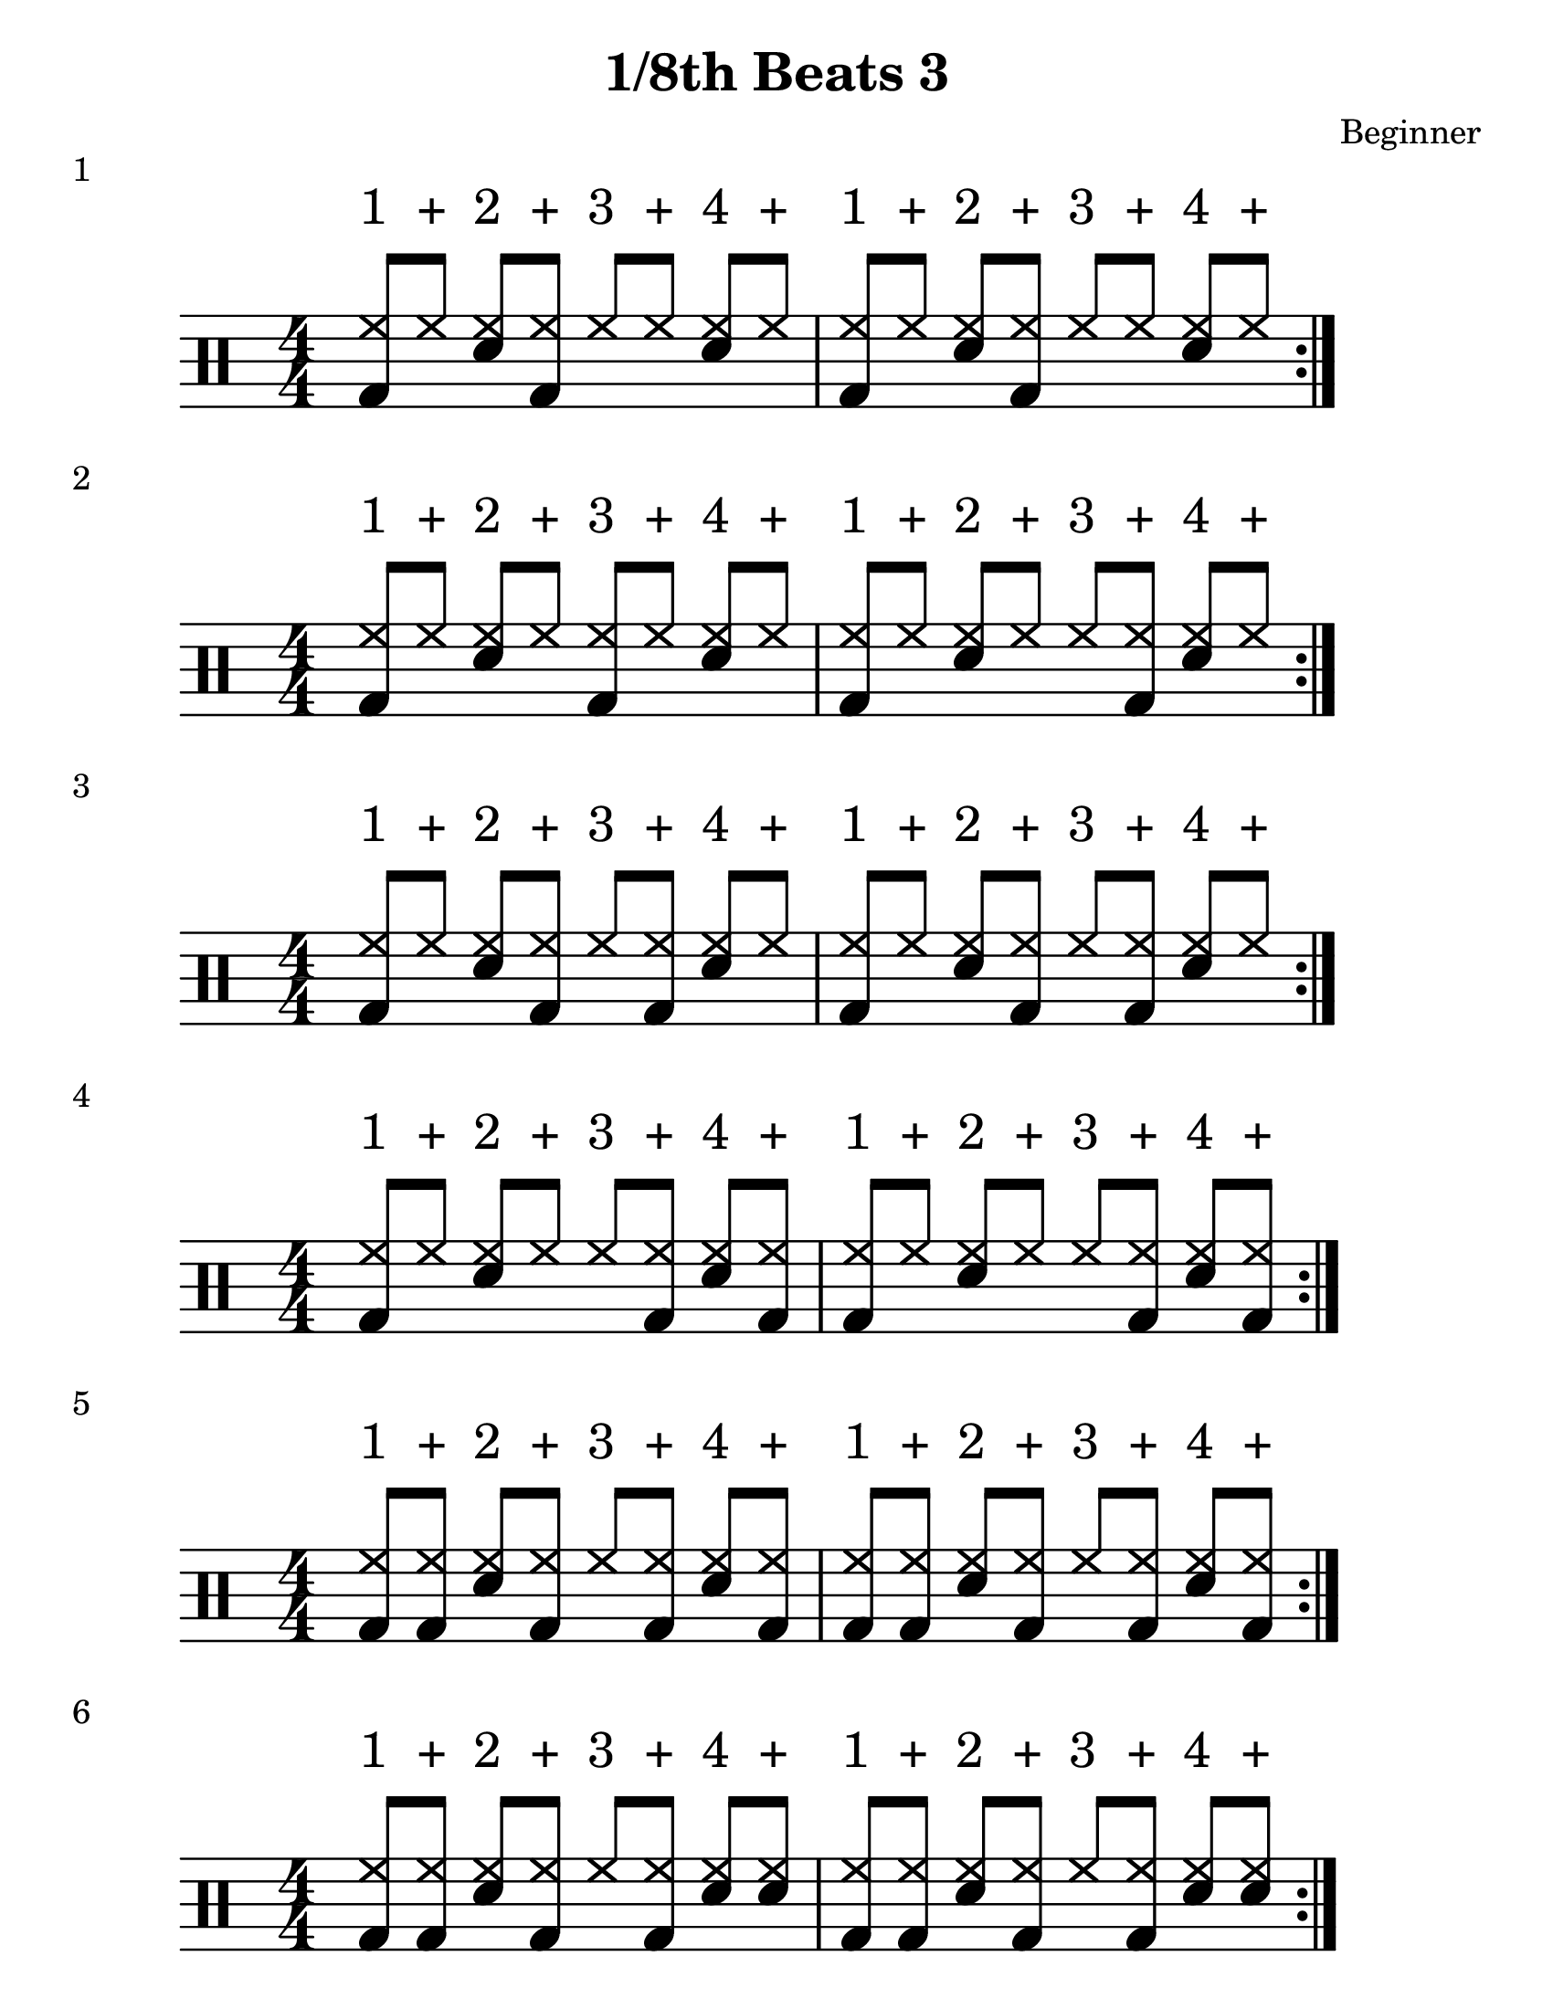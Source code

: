 \version "2.19.84"

%---------------------Configuration---------------------%
#(set-global-staff-size 24)

\paper {
#(set-paper-size "letter")
}
\layout {
  \context {
    \Staff
    \override VerticalAxisGroup.default-staff-staff-spacing =
    #'(( basic-distance . 9)
    (minimum-distance . 7)
    (padding . 2.5))
}
}
% Staff Padding
textform = {
  \override TextScript.staff-padding = #4
}
% Beam Structure
beamform = {
  \set Timing.beamExceptions = #'()
  \set Timing.baseMoment = #(ly:make-moment 1/4)
  \set Timing.beatStructure = 1,1,1,1
   \override Beam #'positions = #'(4.5 . 4.5)
}
% Slur Overrides
slurform = {
  \slurDown
  \override Slur #'height-limit = #0.5
}

%------------Snippits---------------%
%{
   Repeat Percents
   -- number is for amount of repeated bars
   -- to repeat 2 bars, add | between them
\repeat percent 4 {}

High Hat and snare 8ths
  hh8 hh8 <sn hh>8 hh8 hh8 hh8 <sn hh>8 hh8 
%}
%------------MUSIC-INPUT------------%
\header {
  title = "1/8th Beats 3"
  composer = "Beginner"
}

\score {
  \new DrumStaff {
    \magnifyStaff #6/4
    \numericTimeSignature
    \repeat volta 4
    \drummode {
      \stemUp
      \beamform
      \textform
      <bd hh>8^"1" hh8^"+" <sn hh>8^"2" <bd hh>8^"+" hh8^"3" hh8^"+" <sn hh>8^"4" hh8^"+"
      <bd hh>8^"1" hh8^"+" <sn hh>8^"2" <bd hh>8^"+" hh8^"3" hh8^"+" <sn hh>8^"4" hh8^"+"

      }
    }
  \header {
    piece = "1"
  }
}

%-------------------------------------%

\score {
  \new DrumStaff {
    \magnifyStaff #6/4
    \numericTimeSignature
    \repeat volta 4
    \drummode {
      \stemUp
      \beamform
      \textform
      <bd hh>8^"1" hh8^"+" <sn hh>8^"2" hh8^"+" <bd hh>8^"3" hh8^"+" <sn hh>8^"4" hh8^"+"
      <bd hh>8^"1" hh8^"+" <sn hh>8^"2" hh8^"+" hh8^"3" <bd hh>8^"+" <sn hh>8^"4" hh8^"+"
      }
    }
  \header {
    piece = "2"
  }
}

%-------------------------------------%

\score {
  \new DrumStaff {
    \magnifyStaff #6/4
    \numericTimeSignature
    \repeat volta 4
    \drummode {
      \stemUp
      \beamform
      \textform
      <bd hh>8^"1" hh8^"+" <sn hh>8^"2" <bd hh>8^"+" hh8^"3" <bd hh>8^"+" <sn hh>8^"4" hh8^"+"
      <bd hh>8^"1" hh8^"+" <sn hh>8^"2" <bd hh>8^"+" hh8^"3" <bd hh>8^"+" <sn hh>8^"4" hh8^"+"
      }
    }
  \header {
    piece = "3"
  }
}

%-------------------------------------%

\score {
  \new DrumStaff {
    \magnifyStaff #6/4
    \numericTimeSignature
    \repeat volta 4
    \drummode {
      \stemUp
      \beamform
      \textform
      <bd hh>8^"1" hh8^"+" <sn hh>8^"2" hh8^"+" hh8^"3" <bd hh>8^"+" <sn hh>8^"4" <bd hh>8^"+"
      <bd hh>8^"1" hh8^"+" <sn hh>8^"2" hh8^"+" hh8^"3" <bd hh>8^"+" <sn hh>8^"4" <bd hh>8^"+"
      }
    }
  \header {
    piece = "4"
  }
}

%-------------------------------------%

\score {
  \new DrumStaff {
    \magnifyStaff #6/4
    \numericTimeSignature
    \repeat volta 4
    \drummode {
      \stemUp
      \beamform
      \textform
      <bd hh>8^"1" <bd hh>8^"+" <sn hh>8^"2" <bd hh>8^"+" hh8^"3" <bd hh>8^"+" <sn hh>8^"4" <bd hh>8^"+"
<bd hh>8^"1" <bd hh>8^"+" <sn hh>8^"2" <bd hh>8^"+" hh8^"3" <bd hh>8^"+" <sn hh>8^"4" <bd hh>8^"+"

      }
    }
  \header {
    piece = "5"
  }
}

%-------------------------------------%

\score {
  \new DrumStaff {
    \magnifyStaff #6/4
    \numericTimeSignature
    \repeat volta 4
    \drummode {
      \stemUp
      \beamform
      \textform
      <bd hh>8^"1" <bd hh>8^"+" <sn hh>8^"2" <bd hh>8^"+" hh8^"3" <bd hh>8^"+" <sn hh>8^"4" <sn hh>8^"+"
      <bd hh>8^"1" <bd hh>8^"+" <sn hh>8^"2" <bd hh>8^"+" hh8^"3" <bd hh>8^"+" <sn hh>8^"4" <sn hh>8^"+"
      }
    }
  \header {
    piece = "6"
  }
}

%-------------------------------------%

\score {
  \new DrumStaff {
    \magnifyStaff #6/4
    \numericTimeSignature
    \repeat volta 4
    \drummode {
      \stemUp
      \beamform
      \textform
      <bd hh>8^"1" hh8^"+" <sn hh>8^"2" <sn bd hh>8^"+" hh8^"3" <bd hh>8^"+" <sn hh>8^"4" hh8^"+"
      <bd hh>8^"1" hh8^"+" <sn hh>8^"2" <sn bd hh>8^"+" hh8^"3" <bd hh>8^"+" <sn hh>8^"4" hh8^"+"
      }
    }
  \header {
    piece = "7"
  }
}

%-------------------------------------%

\score {
  \new DrumStaff {
    \magnifyStaff #6/4
    \numericTimeSignature
    \repeat volta 4
    \drummode {
      \stemUp
      \beamform
      \textform
      <bd hh>8^"1" hh8^"+" <sn hh>8^"2" <bd hh>8^"+" <sn hh>8^"3" <bd hh>8^"+" <sn hh>8^"4" hh8^"+"
      <bd hh>8^"1" hh8^"+" <sn hh>8^"2" <bd hh>8^"+" <sn hh>8^"3" <bd hh>8^"+" <sn hh>8^"4" hh8^"+"

      }
    }
  \header {
    piece = "8"
  }
}

%-------------------------------------%
